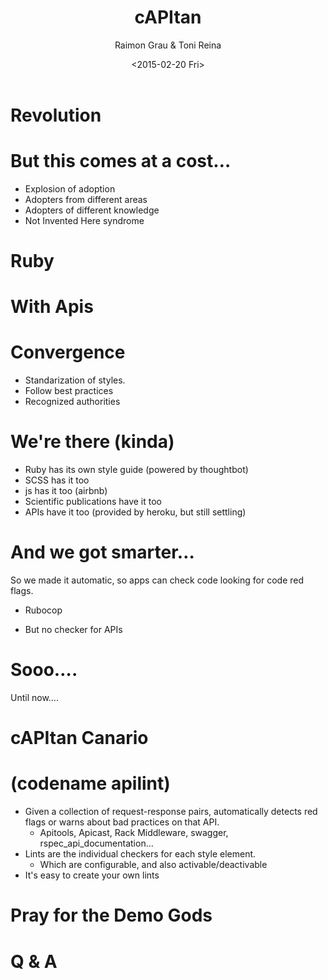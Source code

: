 #+TITLE: cAPItan
#+DATE: <2015-02-20 Fri>
#+AUTHOR: Raimon Grau & Toni Reina
#+EMAIL: rgrau@3scale.net & toni@3scale.net
#+OPTIONS: reveal_center:nil
#+OPTIONS: ':nil *:t -:t ::t <:t H:3 \n:nil ^:nil arch:headline
#+OPTIONS: author:t c:nil creator:comment d:(not "LOGBOOK") date:t
#+OPTIONS: e:t email:nil f:t inline:t num:nil p:nil pri:nil stat:t
#+OPTIONS: tags:t tasks:t tex:t timestamp:t toc:nil todo:t |:t
#+CREATOR: Emacs 25.0.50.1 (Org mode 8.2.10)
#+DESCRIPTION:
#+EXCLUDE_TAGS: noexport
#+KEYWORDS:
#+LANGUAGE: en
#+SELECT_TAGS: export
#+REVEAL_THEME: black

* Revolution
  [[file:adoption.png][file:adoption.png]]

* But this comes at a cost...
  - Explosion of adoption
  - Adopters from different areas
  - Adopters of different knowledge
  - Not Invented Here syndrome

* Ruby

    [[file:ruby-code.png][file:ruby-code.png]]

* With Apis

* Convergence
  - Standarization of styles.
  - Follow best practices
  - Recognized authorities

* We're there (kinda)
  - Ruby has its own style guide (powered by thoughtbot)
  - SCSS has it too
  - js has it too (airbnb)
  - Scientific publications have it too
  - APIs have it too (provided by heroku, but still settling)
# TODO github stars

* And we got smarter...
  So we made it automatic, so apps can check code looking for code red
  flags.
  - Rubocop
  # TODO github stars

  - But no checker for APIs

* Sooo....
  Until now....

* cAPItan Canario
  # TODO foto capitan canario

* (codename apilint)
  - Given a collection of request-response pairs, automatically
    detects red flags or warns about bad practices on that API.
    - Apitools, Apicast, Rack Middleware, swagger,
      rspec_api_documentation...
  - Lints are the individual checkers for each style element.
    - Which are configurable, and also activable/deactivable
  - It's easy to create your own lints

* Pray for the Demo Gods

* Q & A
